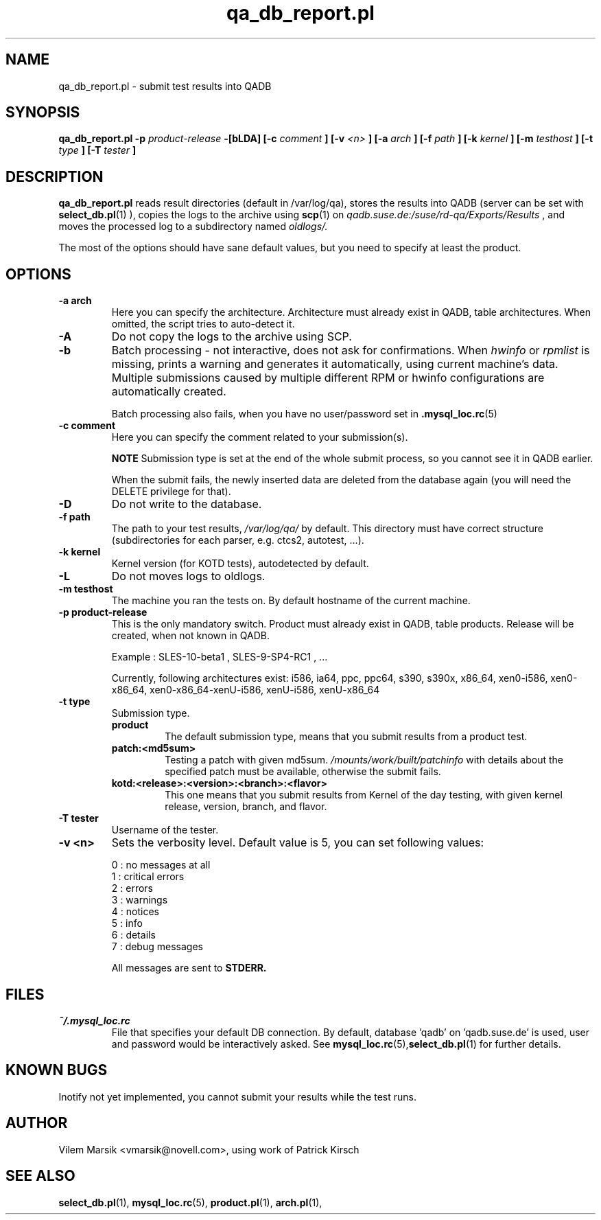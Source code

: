 .\" Process this file with
.\" groff -man -Tascii qa_db_report.pl.1
.\"
.TH "qa_db_report.pl" "QADB" "1"
.SH NAME
qa_db_report.pl \- submit test results into QADB
.SH SYNOPSIS
.B qa\_db\_report.pl -p 
.I product-release
.B -[bLDA] [-c 
.I comment
.B ] [-v 
.I <n>
.B ] [-a 
.I arch
.B ] [-f 
.I path
.B ] [-k
.I kernel
.B ] [-m 
.I testhost
.B ] [-t 
.I type
.B ] [-T 
.I tester
.B ]
.SH DESCRIPTION
.B qa_db_report.pl
reads result directories (default in /var/log/qa),
stores the results into QADB (server can be set with 
.BR select_db.pl (1)
),
copies the logs to the archive using
.BR scp (1)
on 
.I qadb.suse.de:/suse/rd-qa/Exports/Results
, and moves the processed log to a subdirectory named
.I oldlogs/.

The most of the options should have sane default values,
but you need to specify at least the product.


.SH OPTIONS

.IP "\fB-a arch"
Here you can specify the architecture.
Architecture must already exist in QADB, table architectures.
When omitted, the script tries to auto-detect it.

.IP "\fB-A"
Do not copy the logs to the archive using SCP.

.IP "\fB-b"
Batch processing - not interactive, does not ask for confirmations.
When
.I hwinfo
or
.I rpmlist
is missing, prints a warning and generates it automatically, using current machine's data.
Multiple submissions caused by multiple different RPM or hwinfo configurations
are automatically created.

Batch processing also fails, when you have no user/password set in 
.BR .mysql_loc.rc (5)

.IP "\fB-c comment"
Here you can specify the comment related to your submission(s).


.B NOTE
Submission type is set at the end of the whole submit process, so you cannot see it in QADB earlier.

When the submit fails, the newly inserted data are deleted from the database again (you will need the DELETE privilege for that).


.IP "\fB-D"
Do not write to the database.

.IP "\fB-f path"
The path to your test results,
.I /var/log/qa/
by default. This directory must have correct structure (subdirectories for each parser, e.g. ctcs2, autotest, ...).

.IP "\fB-k kernel"
Kernel version (for KOTD tests), autodetected by default.

.IP "\fB-L"
Do not moves logs to oldlogs.


.IP "\fB-m testhost"
The machine you ran the tests on.
By default hostname of the current machine.

.IP "\fB-p product\-release"
This is the only mandatory switch.
Product must already exist in QADB, table products.
Release will be created, when not known in QADB.

Example : SLES-10-beta1 , SLES-9-SP4-RC1 , ...


Currently, following architectures exist:
i586, ia64, ppc, ppc64, s390, s390x, x86_64, xen0-i586, xen0-x86_64, xen0-x86_64-xenU-i586, xenU-i586, xenU-x86_64

.IP "\fB-t type"
Submission type.
.RS 
.B product
.RS
The default submission type, means that you submit results from a product test.
.RE
.B patch:<md5sum>
.RS
Testing a patch with given md5sum.
.I /mounts/work/built/patchinfo
with details about the specified patch must be available, otherwise the submit fails.
.RE
.B kotd:<release>:<version>:<branch>:<flavor>
.RS
This one means that you submit results from Kernel of the day testing, with given kernel release, version, branch, and flavor.
.RE
.RE

.IP "\fB-T tester"
Username of the tester.

.IP "\fB-v <n>"
Sets the verbosity level.
Default value is 5, you can set following values:

.nf
0 : no messages at all
1 : critical errors
2 : errors
3 : warnings
4 : notices
5 : info
6 : details
7 : debug messages
.fi

All messages are sent to 
.B STDERR.


.SH FILES
.I ~/.mysql_loc.rc
.RS
File that specifies your default DB connection. 
By default, database 'qadb' on 'qadb.suse.de' is used, user and password would be interactively asked.
See
.BR mysql_loc.rc (5), select_db.pl (1)
for further details.
.RE

.SH KNOWN BUGS
Inotify not yet implemented, you cannot submit your results while the test runs.

.SH AUTHOR
Vilem Marsik <vmarsik@novell.com>, using work of Patrick Kirsch

.SH "SEE ALSO"
.BR select_db.pl (1),
.BR mysql_loc.rc (5),
.BR product.pl (1),
.BR arch.pl (1),

